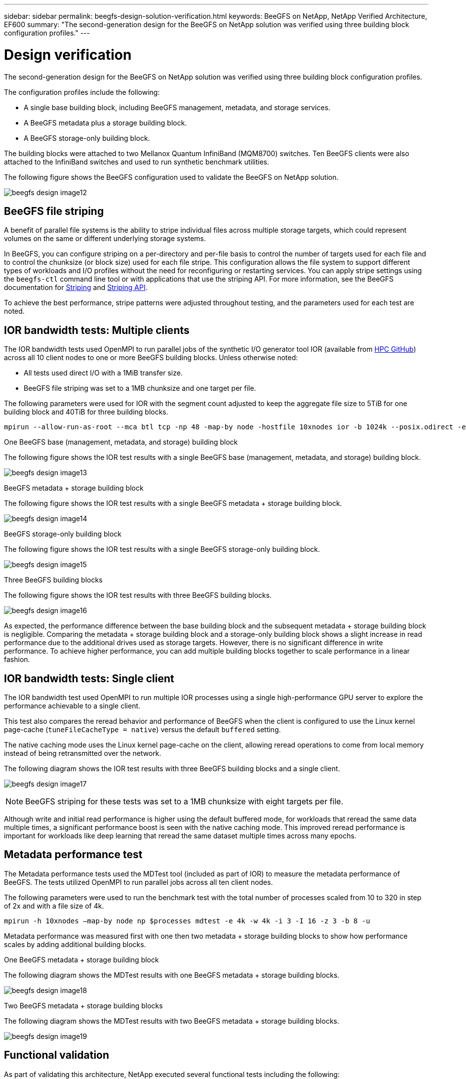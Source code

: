 ---
sidebar: sidebar
permalink: beegfs-design-solution-verification.html
keywords: BeeGFS on NetApp, NetApp Verified Architecture, EF600
summary: "The second-generation design for the BeeGFS on NetApp solution was verified using three building block configuration profiles."
---

= Design verification
:hardbreaks:
:nofooter:
:icons: font
:linkattrs:
:imagesdir: ./media/


[.lead]
The second-generation design for the BeeGFS on NetApp solution was verified using three building block configuration profiles.

The configuration profiles include the following:

* A single base building block, including BeeGFS management, metadata, and storage services.
* A BeeGFS metadata plus a storage building block.
* A BeeGFS storage-only building block.

The building blocks were attached to two Mellanox Quantum InfiniBand (MQM8700) switches. Ten BeeGFS clients were also attached to the InfiniBand switches and used to run synthetic benchmark utilities.

The following figure shows the BeeGFS configuration used to validate the BeeGFS on NetApp solution.

image:beegfs-design-image12.png[]

== BeeGFS file striping

A benefit of parallel file systems is the ability to stripe individual files across multiple storage targets, which could represent volumes on the same or different underlying storage systems.

In BeeGFS, you can configure striping on a per-directory and per-file basis to control the number of targets used for each file and to control the chunksize (or block size) used for each file stripe. This configuration allows the file system to support different types of workloads and I/O profiles without the need for reconfiguring or restarting services. You can apply stripe settings using the `beegfs-ctl` command line tool or with applications that use the striping API. For more information, see the BeeGFS documentation for https://doc.beegfs.io/latest/advanced_topics/striping.html[Striping^] and https://doc.beegfs.io/latest/reference/striping_api.html[Striping API^].

To achieve the best performance, stripe patterns were adjusted throughout testing, and the parameters used for each test are noted.

== IOR bandwidth tests: Multiple clients

The IOR bandwidth tests used OpenMPI to run parallel jobs of the synthetic I/O generator tool IOR (available from https://github.com/hpc/ior[HPC GitHub^]) across all 10 client nodes to one or more BeeGFS building blocks. Unless otherwise noted:

* All tests used direct I/O with a 1MiB transfer size.
* BeeGFS file striping was set to a 1MB chunksize and one target per file.

The following parameters were used for IOR with the segment count adjusted to keep the aggregate file size to 5TiB for one building block and 40TiB for three building blocks.

....
mpirun --allow-run-as-root --mca btl tcp -np 48 -map-by node -hostfile 10xnodes ior -b 1024k --posix.odirect -e -t 1024k -s 54613 -z -C -F -E -k
....

.One BeeGFS base (management, metadata, and storage) building block
The following figure shows the IOR test results with a single BeeGFS base (management, metadata, and storage) building block.

image:beegfs-design-image13.png[]

.BeeGFS metadata + storage building block
The following figure shows the IOR test results with a single BeeGFS metadata + storage building block.

image:beegfs-design-image14.png[]

.BeeGFS storage-only building block
The following figure shows the IOR test results with a single BeeGFS storage-only building block.

image:beegfs-design-image15.png[]

.Three BeeGFS building blocks
The following figure shows the IOR test results with three BeeGFS building blocks.

image:beegfs-design-image16.png[]

As expected, the performance difference between the base building block and the subsequent metadata + storage building block is negligible. Comparing the metadata + storage building block and a storage-only building block shows a slight increase in read performance due to the additional drives used as storage targets. However, there is no significant difference in write performance. To achieve higher performance, you can add multiple building blocks together to scale performance in a linear fashion.

== IOR bandwidth tests: Single client

The IOR bandwidth test used OpenMPI to run multiple IOR processes using a single high-performance GPU server to explore the performance achievable to a single client.

This test also compares the reread behavior and performance of BeeGFS when the client is configured to use the Linux kernel page-cache (`tuneFileCacheType = native`) versus the default `buffered` setting.

The native caching mode uses the Linux kernel page-cache on the client, allowing reread operations to come from local memory instead of being retransmitted over the network.

The following diagram shows the IOR test results with three BeeGFS building blocks and a single client.

image:beegfs-design-image17.png[]

[NOTE]
BeeGFS striping for these tests was set to a 1MB chunksize with eight targets per file.

Although write and initial read performance is higher using the default buffered mode, for workloads that reread the same data multiple times, a significant performance boost is seen with the native caching mode.  This improved reread performance is important for workloads like deep learning that reread the same dataset multiple times across many epochs.

== Metadata performance test

The Metadata performance tests used the MDTest tool (included as part of IOR) to measure the metadata performance of BeeGFS. The tests utilized OpenMPI to run parallel jobs across all ten client nodes.

The following parameters were used to run the benchmark test with the total number of processes scaled from 10 to 320 in step of 2x and with a file size of 4k.

....
mpirun -h 10xnodes –map-by node np $processes mdtest -e 4k -w 4k -i 3 -I 16 -z 3 -b 8 -u
....

Metadata performance was measured first with one then two metadata + storage building blocks to show how performance scales by adding additional building blocks.

.One BeeGFS metadata + storage building block
The following diagram shows the MDTest results with one BeeGFS metadata + storage building blocks.

image:beegfs-design-image18.png[]

.Two BeeGFS metadata + storage building blocks
The following diagram shows the MDTest results with two BeeGFS metadata + storage building blocks.

image:beegfs-design-image19.png[]

== Functional validation

As part of validating this architecture, NetApp executed several functional tests including the following:

* Failing a single client InfiniBand port by disabling the switch port.
* Failing a single server InfiniBand port by disabling the switch port.
* Triggering an immediate server power off using the BMC.
* Gracefully placing a node in standby and failing over service to another node.
* Gracefully placing a node back online and failing back services to the original node.
* Powering off one of the InfiniBand switches using the PDU. All tests were performed while stress testing was in progress with the `sysSessionChecksEnabled: false` parameter set on the BeeGFS clients. No errors or disruption to I/O was observed.

[NOTE]
There is a known issue (see the https://github.com/netappeseries/beegfs/blob/master/CHANGELOG.md[Changelog^]) when BeeGFS client/server RDMA connections are disrupted unexpectedly, either through loss of the primary interface (as defined in `connInterfacesFile`) or a BeeGFS server failing; active client I/O can hang for up to ten minutes before resuming. This issue does not occur when BeeGFS nodes are gracefully placed in and out of standby for planned maintenance or if TCP is in use.

== NVIDIA DGX A100 SuperPOD and BasePOD validation

NetApp validated a storage solution for NVIDIAs DGX A100 SuperPOD using a similar BeeGFS file system consisting of three building blocks with the metadata plus storage configuration profile applied. The qualification effort involved testing the solution described by this NVA with twenty DGX A100 GPU servers running a variety of storage, machine learning, and deep learning benchmarks. All storage certified for use in NVIDIA's DGX A100 SuperPOD is automatically certified for use in NVIDIA BasePOD Architectures as well.

For more information, see https://www.netapp.com/pdf.html?item=/media/72718-nva-1167-DESIGN.pdf[NVIDIA DGX SuperPOD with NetApp^] and https://www.nvidia.com/en-us/data-center/dgx-basepod/[NVIDIA DGX BasePOD].
